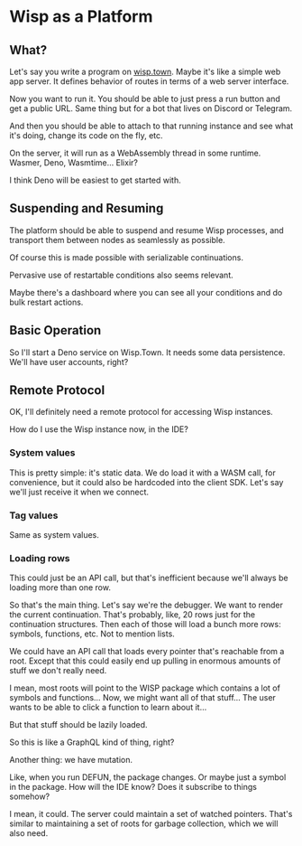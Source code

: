 * Wisp as a Platform
** What?
   Let's say you write a program on [[https://wisp.town][wisp.town]].  Maybe it's like a simple
   web app server.  It defines behavior of routes in terms of a web
   server interface.

   Now you want to run it.  You should be able to just press a run button
   and get a public URL.  Same thing but for a bot that lives on Discord
   or Telegram.

   And then you should be able to attach to that running instance and see
   what it's doing, change its code on the fly, etc.

   On the server, it will run as a WebAssembly thread in some runtime.
   Wasmer, Deno, Wasmtime...  Elixir?

   I think Deno will be easiest to get started with.

** Suspending and Resuming
   The platform should be able to suspend and resume Wisp processes,
   and transport them between nodes as seamlessly as possible.

   Of course this is made possible with serializable continuations.

   Pervasive use of restartable conditions also seems relevant.

   Maybe there's a dashboard where you can see all your conditions and
   do bulk restart actions.

** Basic Operation
   So I'll start a Deno service on Wisp.Town.  It needs some data
   persistence.  We'll have user accounts, right?

** Remote Protocol
   OK, I'll definitely need a remote protocol for accessing
   Wisp instances.

   How do I use the Wisp instance now, in the IDE?

*** System values
    This is pretty simple: it's static data.  We do load it with a
    WASM call, for convenience, but it could also be hardcoded into
    the client SDK.  Let's say we'll just receive it when we connect.

*** Tag values
    Same as system values.

*** Loading rows
    This could just be an API call, but that's inefficient because
    we'll always be loading more than one row.

    So that's the main thing.  Let's say we're the debugger.  We want
    to render the current continuation.  That's probably, like, 20
    rows just for the continuation structures.  Then each of those
    will load a bunch more rows: symbols, functions, etc.  Not to
    mention lists.

    We could have an API call that loads every pointer that's
    reachable from a root.  Except that this could easily end up
    pulling in enormous amounts of stuff we don't really need.

    I mean, most roots will point to the WISP package which contains a
    lot of symbols and functions...  Now, we might want all of that
    stuff...  The user wants to be able to click a function to learn
    about it...

    But that stuff should be lazily loaded.

    So this is like a GraphQL kind of thing, right?

    Another thing: we have mutation.

    Like, when you run DEFUN, the package changes.  Or maybe just a
    symbol in the package.  How will the IDE know?  Does it subscribe
    to things somehow?

    I mean, it could.  The server could maintain a set of watched
    pointers.  That's similar to maintaining a set of roots for
    garbage collection, which we will also need.
